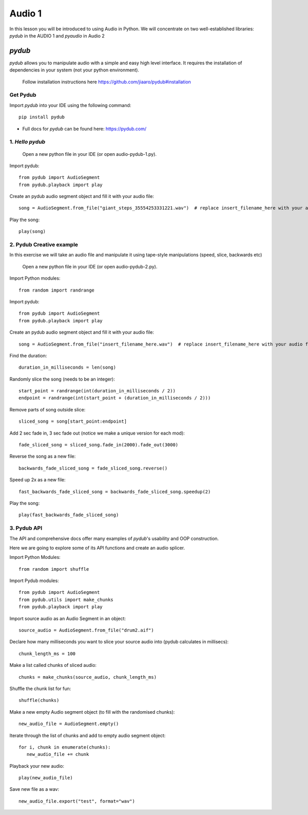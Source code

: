Audio 1
=======

In this lesson you will be introduced to using Audio in Python. We will
concentrate on two well-established libraries:
*pydub* in the AUDIO 1  and *pyaudio* in Audio 2

*pydub*
-------
*pydub* allows you to manipulate audio with a simple and easy high level interface. It requires the installation of
dependencies in your system (not your python environment).

    | Follow installation instructions here https://github.com/jiaaro/pydub#installation


Get Pydub
^^^^^^^^^
Import *pydub* into your IDE using the following command::

    pip install pydub

-
    | Full docs for *pydub* can be found here: https://pydub.com/

1. *Hello pydub*
^^^^^^^^^^^^^^^^^^^^^^^
    | Open a new python file in your IDE (or open audio-pydub-1.py).

Import pydub::

    from pydub import AudioSegment
    from pydub.playback import play

Create an pydub audio segment object and fill it with your audio file::

    song = AudioSegment.from_file("giant_steps_35554253331221.wav")  # replace insert_filename_here with your audio file

Play the song::

    play(song)

2. Pydub Creative example
^^^^^^^^^^^^^^^^^^^^^^^^^
In this exercise we will take an audio file and manipulate it using
tape-style manipulations (speed, slice, backwards etc)

    | Open a new python file in your IDE (or open audio-pydub-2.py).

Import Python modules::

    from random import randrange

Import pydub::

    from pydub import AudioSegment
    from pydub.playback import play

Create an pydub audio segment object and fill it with your audio file::

    song = AudioSegment.from_file("insert_filename_here.wav")  # replace insert_filename_here with your audio file

Find the duration::

    duration_in_milliseconds = len(song)

Randomly slice the song (needs to be an integer)::

    start_point = randrange(int(duration_in_milliseconds / 2))
    endpoint = randrange(int(start_point + (duration_in_milliseconds / 2)))

Remove parts of song outside slice::

    sliced_song = song[start_point:endpoint]

Add 2 sec fade in, 3 sec fade out (notice we make a unique version for each mod)::

    fade_sliced_song = sliced_song.fade_in(2000).fade_out(3000)

Reverse the song as a new file::

    backwards_fade_sliced_song = fade_sliced_song.reverse()

Speed up 2x as a new file::

    fast_backwards_fade_sliced_song = backwards_fade_sliced_song.speedup(2)

Play the song::

    play(fast_backwards_fade_sliced_song)

3. Pydub API
^^^^^^^^^^^
The API and comprehensive docs offer many examples of *pydub*'s usability and OOP construction.

Here we are going to explore some of its API functions and create an audio splicer.

Import Python Modules::

    from random import shuffle

Import Pydub modules::

    from pydub import AudioSegment
    from pydub.utils import make_chunks
    from pydub.playback import play

Import source audio as an Audio Segment in an object::

    source_audio = AudioSegment.from_file("drum2.aif")

Declare how many milliseconds you want to slice your source audio into (pydub calculates in millisecs)::

    chunk_length_ms = 100

Make a list called chunks of sliced audio::

    chunks = make_chunks(source_audio, chunk_length_ms)

Shuffle the chunk list for fun::

    shuffle(chunks)

Make a new empty Audio segment object (to fill with the randomised chunks)::

    new_audio_file = AudioSegment.empty()

Iterate through the list of chunks and add to empty audio segment object::

    for i, chunk in enumerate(chunks):
       new_audio_file += chunk

Playback your new audio::

    play(new_audio_file)

Save new file as a wav::

    new_audio_file.export("test", format="wav")

